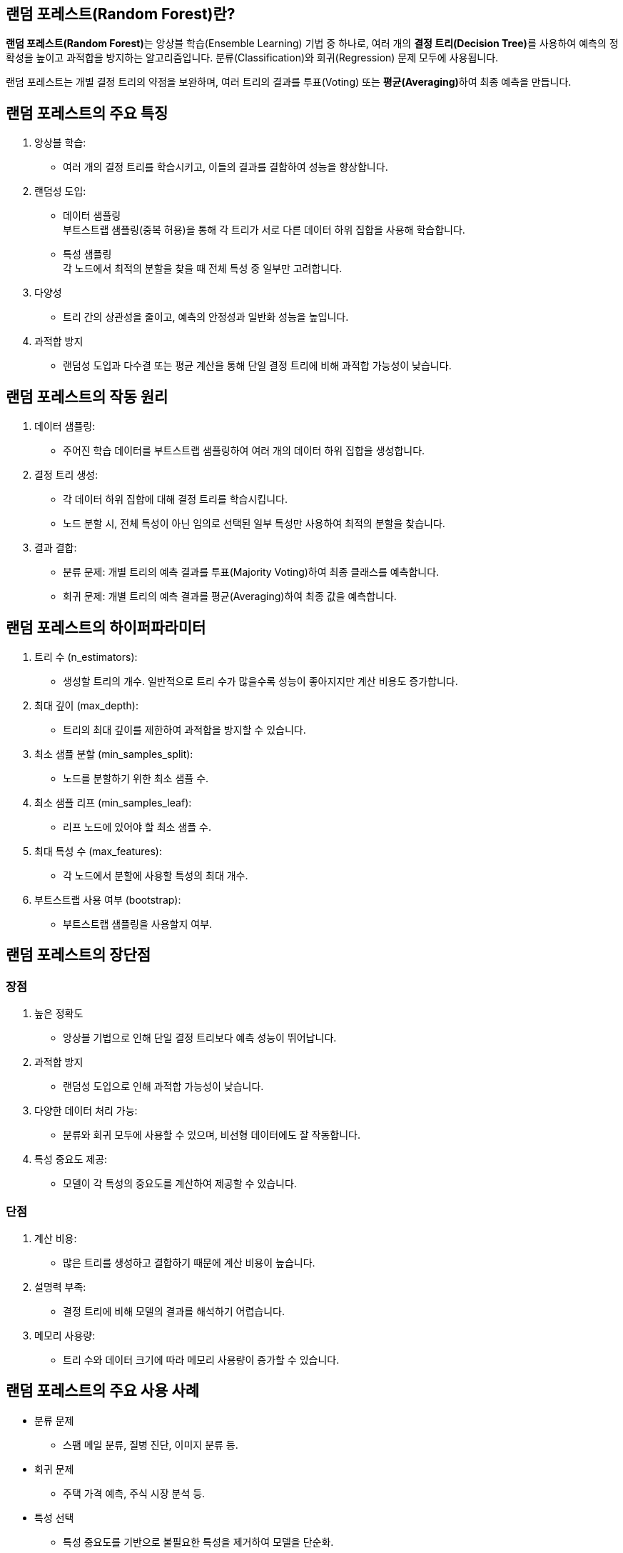 == 랜덤 포레스트(Random Forest)란?

**랜덤 포레스트(Random Forest)**는 앙상블 학습(Ensemble Learning) 기법 중 하나로, 여러 개의 **결정 트리(Decision Tree)**를 사용하여 예측의 정확성을 높이고 과적합을 방지하는 알고리즘입니다. 분류(Classification)와 회귀(Regression) 문제 모두에 사용됩니다.

랜덤 포레스트는 개별 결정 트리의 약점을 보완하며, 여러 트리의 결과를 투표(Voting) 또는 **평균(Averaging)**하여 최종 예측을 만듭니다.

== 랜덤 포레스트의 주요 특징

1. 앙상블 학습:
* 여러 개의 결정 트리를 학습시키고, 이들의 결과를 결합하여 성능을 향상합니다.
2. 랜덤성 도입:
* 데이터 샘플링 +
부트스트랩 샘플링(중복 허용)을 통해 각 트리가 서로 다른 데이터 하위 집합을 사용해 학습합니다.
* 특성 샘플링 +
각 노드에서 최적의 분할을 찾을 때 전체 특성 중 일부만 고려합니다.
3. 다양성
* 트리 간의 상관성을 줄이고, 예측의 안정성과 일반화 성능을 높입니다.
4. 과적합 방지
*  랜덤성 도입과 다수결 또는 평균 계산을 통해 단일 결정 트리에 비해 과적합 가능성이 낮습니다.

== 랜덤 포레스트의 작동 원리

1. 데이터 샘플링:
* 주어진 학습 데이터를 부트스트랩 샘플링하여 여러 개의 데이터 하위 집합을 생성합니다.
2. 결정 트리 생성:
* 각 데이터 하위 집합에 대해 결정 트리를 학습시킵니다.
* 노드 분할 시, 전체 특성이 아닌 임의로 선택된 일부 특성만 사용하여 최적의 분할을 찾습니다.
3. 결과 결합:
* 분류 문제: 개별 트리의 예측 결과를 투표(Majority Voting)하여 최종 클래스를 예측합니다.
* 회귀 문제: 개별 트리의 예측 결과를 평균(Averaging)하여 최종 값을 예측합니다.

== 랜덤 포레스트의 하이퍼파라미터
1. 트리 수 (n_estimators):
* 생성할 트리의 개수. 일반적으로 트리 수가 많을수록 성능이 좋아지지만 계산 비용도 증가합니다.
2. 최대 깊이 (max_depth):
* 트리의 최대 깊이를 제한하여 과적합을 방지할 수 있습니다.
3. 최소 샘플 분할 (min_samples_split):
* 노드를 분할하기 위한 최소 샘플 수.
4. 최소 샘플 리프 (min_samples_leaf):
* 리프 노드에 있어야 할 최소 샘플 수.
5. 최대 특성 수 (max_features):
* 각 노드에서 분할에 사용할 특성의 최대 개수.
6. 부트스트랩 사용 여부 (bootstrap):
* 부트스트랩 샘플링을 사용할지 여부.

== 랜덤 포레스트의 장단점

=== 장점
1. 높은 정확도
* 앙상블 기법으로 인해 단일 결정 트리보다 예측 성능이 뛰어납니다.
2. 과적합 방지
* 랜덤성 도입으로 인해 과적합 가능성이 낮습니다.
3. 다양한 데이터 처리 가능:
* 분류와 회귀 모두에 사용할 수 있으며, 비선형 데이터에도 잘 작동합니다.
4. 특성 중요도 제공:
* 모델이 각 특성의 중요도를 계산하여 제공할 수 있습니다.

=== 단점

1. 계산 비용:
* 많은 트리를 생성하고 결합하기 때문에 계산 비용이 높습니다.
2. 설명력 부족:
* 결정 트리에 비해 모델의 결과를 해석하기 어렵습니다.
3. 메모리 사용량:
* 트리 수와 데이터 크기에 따라 메모리 사용량이 증가할 수 있습니다.

== 랜덤 포레스트의 주요 사용 사례
* 분류 문제
** 스팸 메일 분류, 질병 진단, 이미지 분류 등.
* 회귀 문제
** 주택 가격 예측, 주식 시장 분석 등.
* 특성 선택
** 특성 중요도를 기반으로 불필요한 특성을 제거하여 모델을 단순화.
* 결측치 처리
** 랜덤 포레스트는 결측치가 있는 데이터도 처리할 수 있습니다.

랜덤 포레스트는 강력한 성능과 범용성을 가진 알고리즘으로, 다양한 문제에 적용할 수 있습니다. 계산 비용이 높을 수 있지만, 적절한 하이퍼파라미터 튜닝과 병렬 처리를 통해 이를 완화할 수 있습니다. 높은 정확도와 과적합 방지 특성으로 인해 머신러닝에서 널리 사용됩니다.